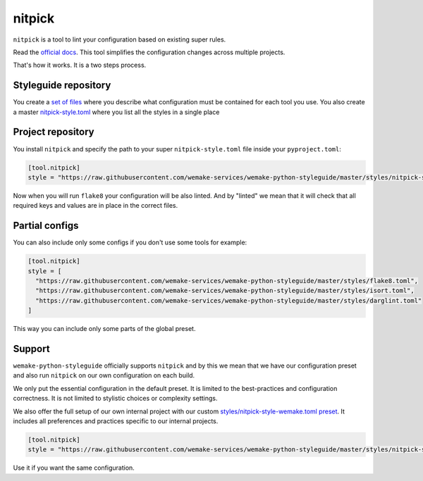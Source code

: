 .. _nitpick:

nitpick
-------

``nitpick`` is a tool to lint
your configuration based on existing super rules.

Read the `official docs <https://github.com/andreoliwa/nitpick>`_.
This tool simplifies the configuration changes across multiple projects.

That's how it works. It is a two steps process.

Styleguide repository
~~~~~~~~~~~~~~~~~~~~~

You create a `set of files <https://github.com/wemake-services/wemake-python-styleguide/tree/master/styles>`_ where you describe what configuration must be contained for each tool you use. You also create a master `nitpick-style.toml <https://github.com/wemake-services/wemake-python-styleguide/blob/master/styles/nitpick-style.toml>`_ where you list all the styles in a single place

Project repository
~~~~~~~~~~~~~~~~~~

You install ``nitpick`` and specify the path to your
super ``nitpick-style.toml`` file inside your ``pyproject.toml``:

.. code:: toml

  [tool.nitpick]
  style = "https://raw.githubusercontent.com/wemake-services/wemake-python-styleguide/master/styles/nitpick-style.toml"

Now when you will run ``flake8`` your configuration will be also linted.
And by "linted" we mean that it will check that all required keys
and values are in place in the correct files.

Partial configs
~~~~~~~~~~~~~~~

You can also include only some configs if you don't use some tools for example:

.. code:: toml

  [tool.nitpick]
  style = [
    "https://raw.githubusercontent.com/wemake-services/wemake-python-styleguide/master/styles/flake8.toml",
    "https://raw.githubusercontent.com/wemake-services/wemake-python-styleguide/master/styles/isort.toml",
    "https://raw.githubusercontent.com/wemake-services/wemake-python-styleguide/master/styles/darglint.toml"
  ]

This way you can include only some parts of the global preset.

Support
~~~~~~~

``wemake-python-styleguide`` officially supports ``nitpick``
and by this we mean that we have our configuration preset
and also run ``nitpick`` on our own configuration on each build.

We only put the essential configuration in the default preset.
It is limited to the best-practices and configuration correctness.
It is not limited to stylistic choices or complexity settings.

We also offer the full setup of our own internal project
with our custom `styles/nitpick-style-wemake.toml preset <https://github.com/wemake-services/wemake-python-styleguide/tree/master/styles/nitpick-style-wemake.toml>`_.
It includes all preferences and practices specific to our internal projects.

.. code:: toml

  [tool.nitpick]
  style = "https://raw.githubusercontent.com/wemake-services/wemake-python-styleguide/master/styles/nitpick-style-wemake.toml"

Use it if you want the same configuration.
